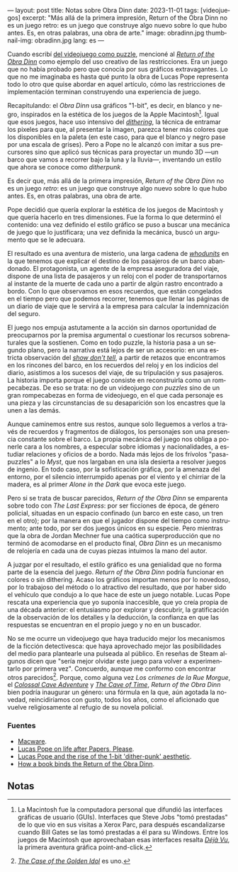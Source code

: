 ---
layout: post
title: Notas sobre Obra Dinn
date: 2023-11-01
tags: [videojuegos]
excerpt: "Más allá de la primera impresión, Return of the Obra Dinn no es un juego retro: es un juego que construye algo nuevo sobre lo que hubo antes. Es, en otras palabras, una obra de arte."
image: obradinn.jpg
thumbnail-img: obradinn.jpg
lang: es
---
#+OPTIONS: toc:nil num:nil
#+LANGUAGE: es


Cuando escribí [[file:del-videojuego-como-puzzle/][del videojuego como puzzle]], mencioné al [[https://obradinn.com][/Return of the Obra Dinn/]] como  ejemplo del uso creativo de las restricciones. Era un juego que no había probado pero que conocía por sus gráficos extravagantes. Lo que no me imaginaba es hasta qué punto la obra de Lucas Pope representa todo lo otro que quise abordar en aquel artículo, cómo las restricciones de implementación terminan construyendo una experiencia de juego.

Recapitulando: el /Obra Dinn/ usa gráficos "1-bit", es decir, en blanco y negro, inspirados en la estética de los juegos de la Apple Macintosh[fn:2]. Igual que esos juegos, hace uso intensivo del [[https://es.wikipedia.org/wiki/Tramado][/dithering/]], la técnica de entramar los pixeles para que, al presentar la imagen, parezca tener más colores que los disponibles en la paleta (en este caso, para que el blanco y negro pase por una escala de grises). Pero a Pope no le alcanzó con imitar a sus precursores sino que aplicó sus técnicas para proyectar un mundo 3D ---un barco que vamos a recorrer bajo la luna y la lluvia---, inventando un estilo que ahora se conoce como /ditherpunk/.

Es decir que, más allá de la primera impresión, /Return of the Obra Dinn/ no es un juego /retro/: es un juego que construye algo nuevo sobre lo que hubo antes. Es, en otras palabras, una obra de arte.

#+BEGIN_EXPORT html
<div class="text-center">
 <img src="{{site.config.static_root}}/img/puzzle/obradinn.gif">
</div>
#+END_EXPORT

Pope decidió que quería explorar la estética de los juegos de Macintosh y que quería hacerlo en tres dimensiones. Fue la forma lo que determinó el contenido: una vez definido el estilo gráfico se puso a buscar una mecánica de juego que lo justificara; una vez definida la mecánica, buscó un argumento que se le adecuara.

El resultado es una aventura de misterio, una larga cadena de [[https://es.wikipedia.org/wiki/Whodunit][/whodunits/]] en la que tenemos que explicar el destino de los pasajeros de un barco abandonado. El protagonista, un agente de la empresa aseguradora del viaje, dispone de una lista de pasajeros y un reloj con el poder de transportarnos al instante de la muerte de cada uno a partir de algún rastro encontrado a bordo. Con lo que observamos en esos recuerdos, que están congelados en el tiempo pero que podemos recorrer, tenemos que llenar las páginas de un diario de viaje que le servirá a la empresa para calcular la indemnización del seguro.

El juego nos empuja astutamente a la acción sin darnos oportunidad de preocuparnos por la premisa argumental o cuestionar los recursos sobrenaturales que la sostienen. Como en todo puzzle, la historia pasa a un segundo plano, pero la narrativa está lejos de ser un accesorio: en una estricta observación del [[https://es.wikipedia.org/wiki/Mostrar,_no_contar][/show don't tell/]], a partir de retazos que encontramos en los rincones del barco, en los recuerdos del reloj y en los indicios del diario, asistimos a los sucesos del viaje, de su tripulación y sus pasajeros. La historia importa porque el juego consiste en reconstruirla como un rompecabezas. De eso se trata: no de un videojuego /con puzzles/ sino de un gran rompecabezas en forma de videojuego, en el que cada personaje es una pieza y las circunstancias de su desaparición son los encastres que la unen a las demás.

Aunque caminemos entre sus restos, aunque solo lleguemos a verlos a través de recuerdos y fragmentos de diálogos, los personajes son una presencia constante sobre el barco. La propia mecánica del juego nos obliga a ponerle cara a los nombres, a especular sobre idiomas y nacionalidades, a estudiar relaciones y oficios de a bordo. Nada más lejos de los frívolos "pasa-puzzles" a lo /Myst/, que nos largaban en una isla desierta a resolver juegos de ingenio. En todo caso, por la sofisticación gráfica, por la amenaza del entorno,
por el silencio interrumpido apenas por el viento y el chirriar de la madera, es al primer /Alone in the Dark/ que evoca este juego.

Pero si se trata de buscar parecidos, /Return of the Obra Dinn/ se emparenta sobre todo con /The Last Express/: por ser ficciones de época, de género policial, situadas en un espacio confinado (un barco en este caso, un tren en el otro); por la manera en que el jugador dispone del tiempo como instrumento; ante todo, por ser dos juegos únicos en su especie. Pero mientras que la obra de Jordan Mechner fue una caótica superproducción que no terminó de acomodarse en el producto final, /Obra Dinn/ es un mecanismo de relojería en cada una de cuyas piezas intuimos la mano del autor.

#+BEGIN_EXPORT html
<div class="text-center">
 <img src="{{site.config.static_root}}/img/obradinn2.webp">
</div>
#+END_EXPORT

A juzgar por el resultado, el estilo gráfico es una genialidad que no forma parte de la esencia del juego. /Return of the Obra Dinn/ podría funcionar en colores o sin dithering. Acaso los gráficos importan menos por lo novedoso, por lo trabajoso del método o lo atractivo del resultado, que por haber sido el vehículo que condujo a lo que hace de este un juego notable. Lucas Pope rescata una experiencia que yo suponía inaccesible, que yo creía propia de una década anterior: el entusiasmo por explorar y descubrir, la gratificación de la observación de los detalles y la deducción, la confianza en que las respuestas se encuentran en el propio juego y no en un buscador.

No se me ocurre un videojuego que haya traducido mejor los mecanismos de la ficción detectivesca: que haya aprovechado mejor las posibilidades del medio para plantearle una pulseada al público. En reseñas de Steam algunos dicen que "sería mejor olvidar este juego para volver a experimentarlo por primera vez". Concuerdo, aunque  me conformo con encontrar otros parecidos[fn:3]. Porque, como alguna vez /Los crímenes de la Rue Morgue/, el [[file:llegando-los-monos/][/Colossal Cave Adventure/]] y [[https://if50.substack.com/p/1979-the-cave-of-time][/The Cave of Time/]], /Return of the Obra Dinn/ bien podría inaugurar un género: una fórmula en la que, aún agotada la novedad, reincidiríamos con gusto, todos los años, como el aficionado que vuelve religiosamente al refugio de su novela policial.

*** Fuentes
    - [[https://www.filfre.net/2014/02/macware/][Macware]].
    - [[https://www.eurogamer.net/lucas-pope-on-life-after-papers-please-and-the-road-to-the-return-of-the-obra-dinn][Lucas Pope on life after Papers, Please]].
    - [[https://www.gamedeveloper.com/design/lucas-pope-and-the-rise-of-the-1-bit-dither-punk-aesthetic][Lucas Pope and the rise of the 1-bit 'dither-punk' aesthetic]].
    - [[https://www.rockpapershotgun.com/how-a-book-binds-the-return-of-the-obra-dinn][How a book binds the Return of the Obra Dinn]].

** Notas

[fn:3] [[https://www.thegoldenidol.com/][/The Case of the Golden Idol/]] es uno.

[fn:2] La Macintosh fue la computadora personal que difundió las interfaces gráficas de usuario (GUIs). Interfaces que Steve Jobs "tomó prestadas" de lo que vio en sus visitas a Xerox Parc, para después escandalizarse cuando Bill Gates se las tomó prestadas a él para su Windows. Entre los juegos de Macintosh que aprovechaban esas interfaces resalta [[https://en.wikipedia.org/wiki/D%C3%A9j%C3%A0_Vu_(video_game)][/Déjà Vu/]], la primera aventura gráfica point-and-click.
